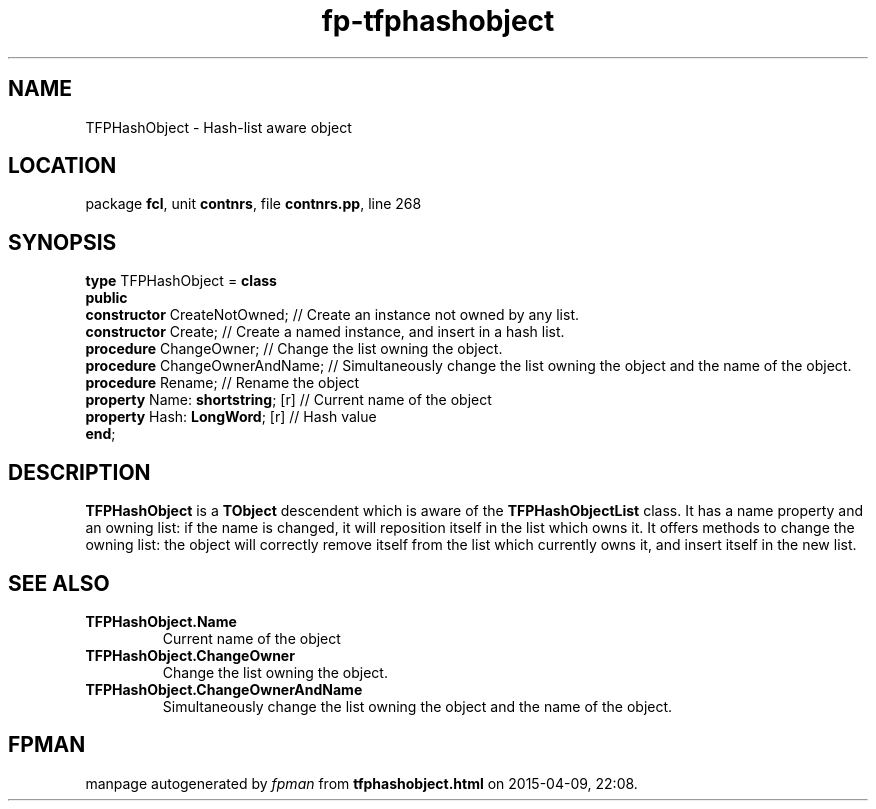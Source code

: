 .\" file autogenerated by fpman
.TH "fp-tfphashobject" 3 "2014-03-14" "fpman" "Free Pascal Programmer's Manual"
.SH NAME
TFPHashObject - Hash-list aware object
.SH LOCATION
package \fBfcl\fR, unit \fBcontnrs\fR, file \fBcontnrs.pp\fR, line 268
.SH SYNOPSIS
\fBtype\fR TFPHashObject = \fBclass\fR
.br
\fBpublic\fR
  \fBconstructor\fR CreateNotOwned;     // Create an instance not owned by any list.
  \fBconstructor\fR Create;             // Create a named instance, and insert in a hash list.
  \fBprocedure\fR ChangeOwner;          // Change the list owning the object.
  \fBprocedure\fR ChangeOwnerAndName;   // Simultaneously change the list owning the object and the name of the object.
  \fBprocedure\fR Rename;               // Rename the object
  \fBproperty\fR Name: \fBshortstring\fR; [r] // Current name of the object
  \fBproperty\fR Hash: \fBLongWord\fR; [r]    // Hash value
.br
\fBend\fR;
.SH DESCRIPTION
\fBTFPHashObject\fR is a \fBTObject\fR descendent which is aware of the \fBTFPHashObjectList\fR class. It has a name property and an owning list: if the name is changed, it will reposition itself in the list which owns it. It offers methods to change the owning list: the object will correctly remove itself from the list which currently owns it, and insert itself in the new list.


.SH SEE ALSO
.TP
.B TFPHashObject.Name
Current name of the object
.TP
.B TFPHashObject.ChangeOwner
Change the list owning the object.
.TP
.B TFPHashObject.ChangeOwnerAndName
Simultaneously change the list owning the object and the name of the object.

.SH FPMAN
manpage autogenerated by \fIfpman\fR from \fBtfphashobject.html\fR on 2015-04-09, 22:08.

